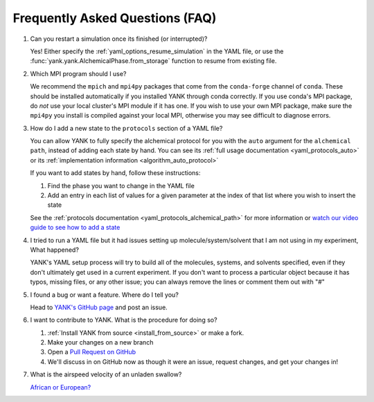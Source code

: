 .. _faq:

Frequently Asked Questions (FAQ)
================================

#. Can you restart a simulation once its finished (or interrupted)?

   Yes! Either specify the :ref:`yaml_options_resume_simulation` in the YAML file, or use the
   :func:`yank.yank.AlchemicalPhase.from_storage` function to resume from existing file.

#. Which MPI program should I use?

   We recommend the ``mpich`` and ``mpi4py`` packages that come from the ``conda-forge`` channel of ``conda``.
   These should be installed automatically if you installed YANK through conda correctly. If you use conda's MPI package,
   do *not* use your local cluster's MPI module if it has one. If you wish to use your own MPI package, make sure the
   ``mpi4py`` you install is compiled against your local MPI, otherwise you may see difficult to diagnose errors.

#. How do I add a new state to the ``protocols`` section of a YAML file?

   You can allow YANK to fully specify the alchemical protocol for you with the ``auto`` argument for the
   ``alchemical path``, instead of adding each state by hand. You can see its
   :ref:`full usage documentation <yaml_protocols_auto>` or its
   :ref:`implementation information <algorithm_auto_protocol>`

   If you want to add states by hand, follow these instructions:

   #. Find the phase you want to change in the YAML file
   #. Add an entry in each list of values for a given parameter at the index of that list where you wish to insert the state

   See the :ref:`protocols documentation <yaml_protocols_alchemical_path>` for more information or
   `watch our video guide to see how to add a state <https://youtu.be/nVVl6if6g0w?t=2m46s>`_

#. I tried to run a YAML file but it had issues setting up molecule/system/solvent that I am not using in my experiment,
   What happened?

   YANK's YAML setup process will try to build all of the molecules, systems, and solvents specified, even if they
   don't ultimately get used in a current experiment. If you don't want to process a particular object because it has
   typos, missing files, or any other issue; you can always remove the lines or comment them out with "#"

#. I found a bug or want a feature. Where do I tell you?

   Head to `YANK's GitHub page <https://github.com/choderalab/yank>`_ and post an issue.

#. I want to contribute to YANK. What is the procedure for doing so?

   #. :ref:`Install YANK from source <install_from_source>` or make a fork.
   #. Make your changes on a new branch
   #. Open a `Pull Request on GitHub <https://github.com/choderalab/yank/pulls>`_
   #. We'll discuss in on GitHub now as though it were an issue, request changes, and get your changes in!

#. What is the airspeed velocity of an unladen swallow?

   `African or European? <http://style.org/unladenswallow/>`_

